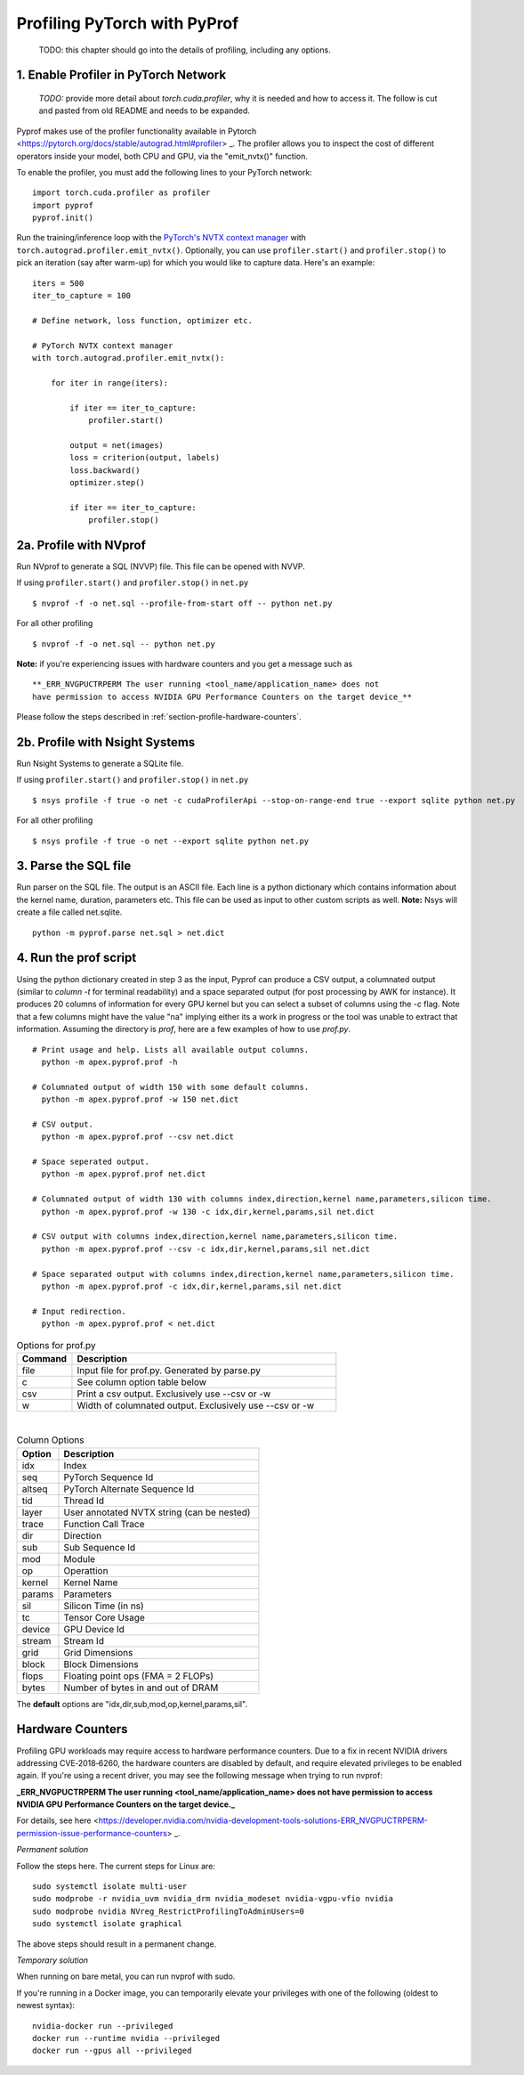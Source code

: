 ..
 # Copyright (c) 2020, NVIDIA CORPORATION. All rights reserved.
 #
 # Licensed under the Apache License, Version 2.0 (the "License");
 # you may not use this file except in compliance with the License.
 # You may obtain a copy of the License at
 #
 #     http://www.apache.org/licenses/LICENSE-2.0
 # 
 # Unless required by applicable law or agreed to in writing, software
 # distributed under the License is distributed on an "AS IS" BASIS,
 # WITHOUT WARRANTIES OR CONDITIONS OF ANY KIND, either express or implied.
 # See the License for the specific language governing permissions and
 # limitations under the License.

Profiling PyTorch with PyProf
=============================

    TODO: this chapter should go into the details of profiling, 
    including any options.

.. _section-profile-enable-profiler:

1. Enable Profiler in PyTorch Network
-------------------------------------

  *TODO:* provide more detail about `torch.cuda.profiler`, why it is needed
  and how to access it. The follow is cut and pasted from old README and needs
  to be expanded.


Pyprof makes use of the profiler functionality available in Pytorch
<https://pytorch.org/docs/stable/autograd.html#profiler> _.
The profiler allows you to inspect the cost of different operators 
inside your model, both CPU and GPU, via the "emit_nvtx()" function.

To enable the profiler, you must add the following
lines to your PyTorch network: ::

  import torch.cuda.profiler as profiler
  import pyprof
  pyprof.init()

Run the training/inference loop with the `PyTorch's NVTX context manager
<https://pytorch.org/docs/stable/_modules/torch/autograd/profiler.html#emit_nvtx>`_
with ``torch.autograd.profiler.emit_nvtx()``. Optionally, you can
use ``profiler.start()`` and ``profiler.stop()`` to pick an iteration
(say after warm-up) for which you would like to capture data.
Here's an example: ::

    iters = 500
    iter_to_capture = 100

    # Define network, loss function, optimizer etc.

    # PyTorch NVTX context manager
    with torch.autograd.profiler.emit_nvtx():

        for iter in range(iters):

            if iter == iter_to_capture:
                profiler.start()

            output = net(images)
            loss = criterion(output, labels)
            loss.backward()
            optimizer.step()

            if iter == iter_to_capture:
                profiler.stop()

.. _section-profile-with-nvprof:

2a. Profile with NVprof
-----------------------

Run NVprof to generate a SQL (NVVP) file. This file can be opened with NVVP.

If using ``profiler.start()`` and ``profiler.stop()`` in ``net.py`` ::

  $ nvprof -f -o net.sql --profile-from-start off -- python net.py

For all other profiling ::

  $ nvprof -f -o net.sql -- python net.py

**Note:** if you're experiencing issues with hardware counters and you get 
a message such as ::

  **_ERR_NVGPUCTRPERM The user running <tool_name/application_name> does not 
  have permission to access NVIDIA GPU Performance Counters on the target device_**
  
Please follow the steps described in :ref:`section-profile-hardware-counters`.

.. _section-profile-with-nsys:

2b. Profile with Nsight Systems
-------------------------------

Run Nsight Systems to generate a SQLite file.

If using ``profiler.start()`` and ``profiler.stop()`` in ``net.py`` ::

  $ nsys profile -f true -o net -c cudaProfilerApi --stop-on-range-end true --export sqlite python net.py

For all other profiling ::

  $ nsys profile -f true -o net --export sqlite python net.py

.. _section-parse-sql-file:

3. Parse the SQL file
---------------------
Run parser on the SQL file. The output is an ASCII file. Each line
is a python dictionary which contains information about the kernel name,
duration, parameters etc. This file can be used as input to other custom
scripts as well. **Note:** Nsys will create a file called net.sqlite. ::

    python -m pyprof.parse net.sql > net.dict
   
4. Run the prof script
----------------------
Using the python dictionary created in step 3 as the input, Pyprof can produce 
a CSV output, a columnated output (similar to `column -t` for terminal 
readability) and a space separated output (for post processing by AWK 
for instance). It produces 20 columns of information for every GPU kernel 
but you can select a subset of columns using the `-c` flag. 
Note that a few columns might have the value "na" implying either its a work 
in progress or the tool was unable to extract that information. Assuming 
the directory is `prof`, here are a few examples of how to use `prof.py`. ::

  # Print usage and help. Lists all available output columns.
    python -m apex.pyprof.prof -h

  # Columnated output of width 150 with some default columns.
    python -m apex.pyprof.prof -w 150 net.dict

  # CSV output.
    python -m apex.pyprof.prof --csv net.dict

  # Space seperated output.
    python -m apex.pyprof.prof net.dict

  # Columnated output of width 130 with columns index,direction,kernel name,parameters,silicon time.
    python -m apex.pyprof.prof -w 130 -c idx,dir,kernel,params,sil net.dict

  # CSV output with columns index,direction,kernel name,parameters,silicon time.
    python -m apex.pyprof.prof --csv -c idx,dir,kernel,params,sil net.dict

  # Space separated output with columns index,direction,kernel name,parameters,silicon time.
    python -m apex.pyprof.prof -c idx,dir,kernel,params,sil net.dict

  # Input redirection.
    python -m apex.pyprof.prof < net.dict

.. csv-table:: Options for prof.py
  :header: "Command", "Description"
  :widths: 25, 120

  "file", "Input file for prof.py. Generated by parse.py"
  "c", "See column option table below"
  "csv", "Print a csv output. Exclusively use --csv or -w"
  "w", "Width of columnated output. Exclusively use --csv or -w"
  
|

.. csv-table:: Column Options 
  :header: "Option", "Description"
  :widths: 25, 120
    
  "idx", "Index"
  "seq", "PyTorch Sequence Id"
  "altseq", "PyTorch Alternate Sequence Id"
  "tid", "Thread Id"
  "layer", "User annotated NVTX string (can be nested)"
  "trace", "Function Call Trace"
  "dir", "Direction"
  "sub", "Sub Sequence Id"
  "mod", "Module"
  "op", "Operattion"
  "kernel",   "Kernel Name"
  "params",   "Parameters"
  "sil", "Silicon Time (in ns)"
  "tc", "Tensor Core Usage"
  "device", "GPU Device Id"
  "stream", "Stream Id"
  "grid", "Grid Dimensions"
  "block", "Block Dimensions"
  "flops", "Floating point ops (FMA = 2 FLOPs)"
  "bytes", "Number of bytes in and out of DRAM"

The **default** options are "idx,dir,sub,mod,op,kernel,params,sil".

.. _section-profile-hardware-counters:

Hardware Counters
-----------------

Profiling GPU workloads may require access to hardware performance 
counters. Due to a fix in recent NVIDIA drivers addressing CVE‑2018‑6260, 
the hardware counters are disabled by default, and require elevated 
privileges to be enabled again. If you're using a recent driver, 
you may see the following message when trying to run nvprof:

**_ERR_NVGPUCTRPERM The user running <tool_name/application_name> does not have permission to access NVIDIA GPU Performance Counters on the target device._**

For details, see here <https://developer.nvidia.com/nvidia-development-tools-solutions-ERR_NVGPUCTRPERM-permission-issue-performance-counters> _.

*Permanent solution*

Follow the steps here. The current steps for Linux are: ::

  sudo systemctl isolate multi-user
  sudo modprobe -r nvidia_uvm nvidia_drm nvidia_modeset nvidia-vgpu-vfio nvidia
  sudo modprobe nvidia NVreg_RestrictProfilingToAdminUsers=0
  sudo systemctl isolate graphical

The above steps should result in a permanent change.

*Temporary solution*

When running on bare metal, you can run nvprof with sudo.

If you're running in a Docker image, you can temporarily elevate your 
privileges with one of the following (oldest to newest syntax): ::

  nvidia-docker run --privileged
  docker run --runtime nvidia --privileged
  docker run --gpus all --privileged